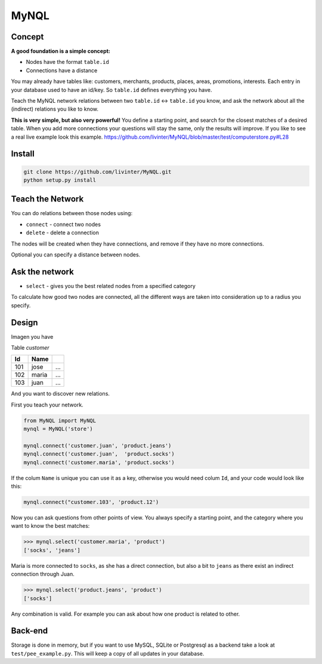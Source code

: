 
MyNQL
=====

Concept
-------

**A good foundation is a simple concept:** 


* Nodes have the format ``table.id`` 
* Connections have a distance

You may already have tables like: customers, merchants, products, places, areas, promotions, interests. 
Each entry in your database used to have an id/key. So ``table.id`` defines everything you have.

Teach the MyNQL network relations between two ``table.id`` <-> ``table.id`` you know, and ask the network about all the (indirect) relations you like to know.

**This is very simple, but also very powerful!** You define a starting point, and search for the closest matches of a desired table.
When you add more connections your questions will stay the same, only the results will improve.
If you like to see a real live example look this example.
https://github.com/livinter/MyNQL/blob/master/test/computerstore.py#L28

Install
-------

.. code-block:: bash

   git clone https://github.com/livinter/MyNQL.git
   python setup.py install

Teach the Network
-----------------

You can do relations between those nodes using:


* ``connect`` - connect two nodes
* ``delete`` - delete a connection

The nodes will be created when they have connections, and remove if they have no more connections.

Optional you can specify a distance between nodes.

Ask the network
---------------


* ``select`` - gives you the best related nodes from a specified category

To calculate how good two nodes are connected, all the different ways are taken into consideration up to a radius you specify.

Design
------

Imagen you have

Table *customer*

.. list-table::
   :header-rows: 1

   * - Id
     - Name
     - ..
   * - 101
     - jose
     - ...
   * - 102
     - maria
     - ...
   * - 103
     - juan
     - ...


And you want to discover new relations.

First you teach your network.

.. code-block:: python

   from MyNQL import MyNQL
   mynql = MyNQL('store')

   mynql.connect('customer.juan', 'product.jeans')
   mynql.connect('customer.juan',  'product.socks')
   mynql.connect('customer.maria', 'product.socks')

If the colum ``Name`` is unique you can use it as a key, otherwise you would need colum ``Id``\ , and your code would look like this: 

.. code-block:: python

   mynql.connect("customer.103', 'product.12')

Now you can ask questions from other points of view. You always specify a starting point, and the category where you want to know the best matches:

.. code-block:: python

   >>> mynql.select('customer.maria', 'product')
   ['socks', 'jeans']

Maria is more connected to ``socks``\ , as she has a direct connection, but also a bit to ``jeans`` as there exist an indirect connection through Juan.

.. code-block:: python

   >>> mynql.select('product.jeans', 'product')
   ['socks']

Any combination is valid. For example you can ask about how one product is related to other. 

Back-end
--------

Storage is done in memory, but if you want to use MySQL, SQLite or Postgresql as a backend take a look at ``test/pee_example.py``.
This will keep a copy of all updates in your database. 
